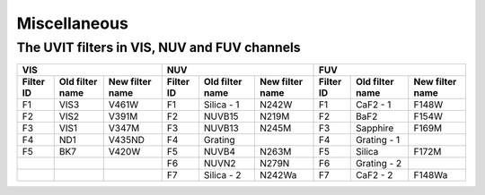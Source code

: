 =============
Miscellaneous
=============


The UVIT filters in VIS, NUV and FUV channels
^^^^^^^^^^^^^^^^^^^^^^^^^^^^^^^^^^^^^^^^^^^^^

+-----------------------------------------------+-----------------------------------------------+-----------------------------------------------+
|                      VIS                      |                      NUV                      |                      FUV                      |
+-----------+-----------------+-----------------+-----------+-----------------+-----------------+-----------+-----------------+-----------------+
| Filter ID | Old filter name | New filter name | Filter ID | Old filter name | New filter name | Filter ID | Old filter name | New filter name |
+===========+=================+=================+===========+=================+=================+===========+=================+=================+
| F1        | VIS3            | V461W           | F1        | Silica - 1      | N242W           | F1        | CaF2 - 1        | F148W           |
+-----------+-----------------+-----------------+-----------+-----------------+-----------------+-----------+-----------------+-----------------+
| F2        | VIS2            | V391M           | F2        | NUVB15          | N219M           | F2        | BaF2            | F154W           |
+-----------+-----------------+-----------------+-----------+-----------------+-----------------+-----------+-----------------+-----------------+
| F3        | VIS1            | V347M           | F3        | NUVB13          | N245M           | F3        | Sapphire        | F169M           |
+-----------+-----------------+-----------------+-----------+-----------------+-----------------+-----------+-----------------+-----------------+
| F4        | ND1             | V435ND          | F4        | Grating         |                 | F4        | Grating - 1     |                 |
+-----------+-----------------+-----------------+-----------+-----------------+-----------------+-----------+-----------------+-----------------+
| F5        | BK7             | V420W           | F5        | NUVB4           | N263M           | F5        | Silica          | F172M           |
+-----------+-----------------+-----------------+-----------+-----------------+-----------------+-----------+-----------------+-----------------+
|           |                 |                 | F6        | NUVN2           | N279N           | F6        | Grating - 2     |                 |
+-----------+-----------------+-----------------+-----------+-----------------+-----------------+-----------+-----------------+-----------------+
|           |                 |                 | F7        | Silica - 2      | N242Wa          | F7        | CaF2 - 2        | F148Wa          |
+-----------+-----------------+-----------------+-----------+-----------------+-----------------+-----------+-----------------+-----------------+

